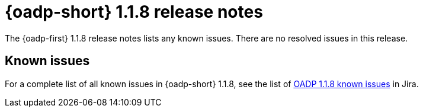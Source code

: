 // Module included in the following assemblies:
//
// * backup_and_restore/oadp-release-notes-1-1.adoc

:_mod-docs-content-type: REFERENCE
[id="migration-oadp-release-notes-1-1-8_{context}"]
= {oadp-short} 1.1.8 release notes

The {oadp-first} 1.1.8 release notes lists any known issues. There are no resolved issues in this release.

[id="known-issues1-1-8_{context}"]
== Known issues

For a complete list of all known issues in {oadp-short} 1.1.8, see the list of link:https://issues.redhat.com/issues/?filter=12435971[OADP 1.1.8 known issues] in Jira.

// filter - project = OADP AND issuetype = Bug AND status not in  (Verified, "Release Pending", Closed)  AND affectedVersion in ("OADP 1.1.0", "OADP 1.1.1", "OADP 1.1.2", "OADP 1.1.3", "oadp 1.1.4", "oadp 1.1.5", "OADP 1.1.6", "OADP 1.1.7", "OADP 1.1.8")  AND component not in (Documentation, "Migration QE Infra", QE-Task) ORDER BY priority DESC, Rank DESC
